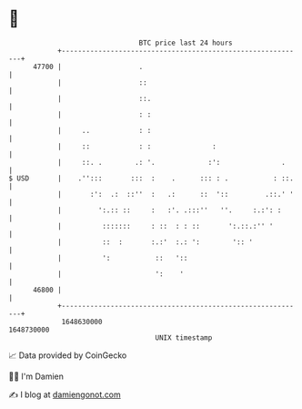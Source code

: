 * 👋

#+begin_example
                                   BTC price last 24 hours                    
               +------------------------------------------------------------+ 
         47700 |                   .                                        | 
               |                   ::                                       | 
               |                   ::.                                      | 
               |                   : :                                      | 
               |     ..            : :                                      | 
               |     ::            : :               :                      | 
               |     ::. .        .: '.             :':               .     | 
   $ USD       |    .'':::       :::  :    .      ::: : .           : ::.   | 
               |       :':  .:  ::''  :   .:      ::  '::         .::.' '   | 
               |         ':.:: ::     :   :'. .:::''   ''.     :.:': :      | 
               |          :::::::     : ::  : : ::       ':.::.:'' '        | 
               |          ::  :       :.:'  :.: ':        ':: '             | 
               |          ':           ::   '::                             | 
               |                       ':    '                              | 
         46800 |                                                            | 
               +------------------------------------------------------------+ 
                1648630000                                        1648730000  
                                       UNIX timestamp                         
#+end_example
📈 Data provided by CoinGecko

🧑‍💻 I'm Damien

✍️ I blog at [[https://www.damiengonot.com][damiengonot.com]]
